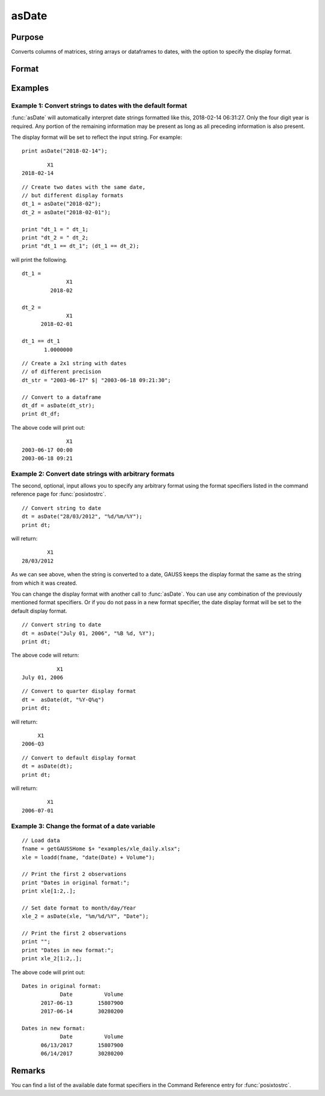 
asDate
==============================================

Purpose
----------------

Converts columns of matrices, string arrays or dataframes to dates, with the option to specify the display format.

Format
----------------
.. function:: x_date = asDate(X [, fmt, columns])

    :param X: data.

      If ``X`` is a string array, the following formats are accepted:

      ::

          YYYY-MM-DD HH:MI:SS
          YYYY-MM-DD HH:MI
          YYYY-MM-DD HH
          YYYY-MM-DD
          YYYY-MM
          YYYY
    
    :type X: NxK matrix, string array or dataframe

    :param fmt: Optional input, contains strftime date/time format characters.
    :type fmt: Mx1 string array

    :param columns: Optional input, the names or indices of the date columns in *X* to set format of.
    :type columns: Mx1 scalar or string

    :return x_date: contains metadata assigning the date display format specified by *fmt* to the variables in *x* specified by *columns*.
    :rtype x_date: NxK dataframe


Examples
----------------

Example 1: Convert strings to dates with the default format
+++++++++++++++++++++++++++++++++++++++++++++++++++++++++++++

:func:`asDate` will automatically interpret date strings formatted like this, 2018-02-14 06:31:27. Only the four digit year is required. Any portion of the remaining information may be present as long as all preceding information is also present.

The display format will be set to reflect the input string. For example:


::

    print asDate("2018-02-14");    

::

           X1
   2018-02-14


::

    // Create two dates with the same date,
    // but different display formats
    dt_1 = asDate("2018-02");    
    dt_2 = asDate("2018-02-01");    

    print "dt_1 = " dt_1;
    print "dt_2 = " dt_2;
    print "dt_1 == dt_1"; (dt_1 == dt_2);


will print the following.

::

    dt_1 = 
                  X1 
             2018-02 
    
    dt_2 = 
                  X1 
          2018-02-01 
    
    dt_1 == dt_1
           1.0000000


::

    // Create a 2x1 string with dates
    // of different precision
    dt_str = "2003-06-17" $| "2003-06-18 09:21:30";
    
    // Convert to a dataframe
    dt_df = asDate(dt_str);
    print dt_df;

The above code will print out:

::

                  X1 
    2003-06-17 00:00 
    2003-06-18 09:21



Example 2: Convert date strings with arbitrary formats
+++++++++++++++++++++++++++++++++++++++++++++++++++++++++++++

The second, optional, input allows you to specify any arbitrary format using the format specifiers listed in the command reference page for :func:`posixtostrc`.

::

    // Convert string to date
    dt = asDate("28/03/2012", "%d/%m/%Y");
    print dt;

will return:

::

            X1 
    28/03/2012


As we can see above, when the string is converted to a date, GAUSS keeps the display format the same as the string from which it was created. 

You can change the display format with another call to :func:`asDate`. You can use any combination of the previously mentioned format specifiers. Or if you do not pass in a new format specifier, the date display format will be set to the default display format.

::
    
    
    // Convert string to date
    dt = asDate("July 01, 2006", "%B %d, %Y");
    print dt;

The above code will return:

::

               X1 
    July 01, 2006

::

    // Convert to quarter display format
    dt =  asDate(dt, "%Y-Q%q")
    print dt;

will return:

::

         X1
    2006-Q3 

::

    // Convert to default display format
    dt = asDate(dt);
    print dt;

will return:

::

              X1
      2006-07-01



Example 3: Change the format of a date variable
+++++++++++++++++++++++++++++++++++++++++++++++++++++++++++++

::

    // Load data
    fname = getGAUSSHome $+ "examples/xle_daily.xlsx";
    xle = loadd(fname, "date(Date) + Volume");

    // Print the first 2 observations
    print "Dates in original format:";
    print xle[1:2,.];

    // Set date format to month/day/Year
    xle_2 = asDate(xle, "%m/%d/%Y", "Date");

    // Print the first 2 observations
    print "";
    print "Dates in new format:";
    print xle_2[1:2,.];


The above code will print out:

::

    Dates in original format:
                Date          Volume
          2017-06-13        15807900
          2017-06-14        30280200

    Dates in new format:
                Date          Volume
          06/13/2017        15807900
          06/14/2017        30280200


Remarks
------------

You can find a list of the available date format specifiers in the Command Reference entry for :func:`posixtostrc`.

.. seealso:: Functions :func:`dfType`, :func:`getColDateFormats`, :func:`asdf`
